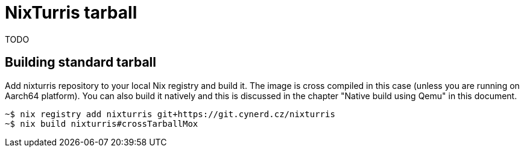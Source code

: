 = NixTurris tarball

TODO

== Building standard tarball

Add nixturris repository to your local Nix registry and build it. The image is
cross compiled in this case (unless you are running on Aarch64 platform). You
can also build it natively and this is discussed in the chapter "Native build
using Qemu" in this document.

----
~$ nix registry add nixturris git+https://git.cynerd.cz/nixturris
~$ nix build nixturris#crossTarballMox
----
